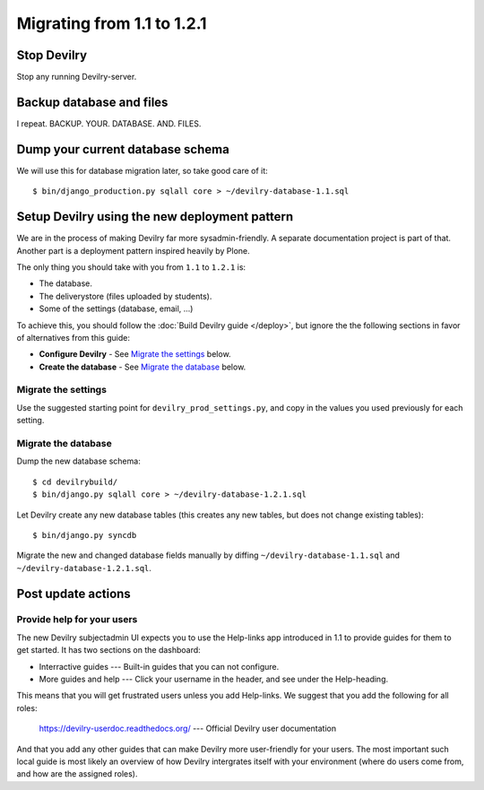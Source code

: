 ===========================
Migrating from 1.1 to 1.2.1
===========================

Stop Devilry
###############################
Stop any running Devilry-server.


Backup database and files
###############################
I repeat. BACKUP. YOUR. DATABASE. AND. FILES.


Dump your current database schema
#################################
We will use this for database migration later, so take good care of it::

    $ bin/django_production.py sqlall core > ~/devilry-database-1.1.sql


Setup Devilry using the new deployment pattern
##############################################
We are in the process of making Devilry far more sysadmin-friendly. A separate
documentation project is part of that. Another part is a deployment pattern
inspired heavily by Plone.

The only thing you should take with you from ``1.1`` to ``1.2.1`` is:

- The database.
- The deliverystore (files uploaded by students).
- Some of the settings (database, email, ...)

To achieve this, you should follow the :doc:`Build Devilry guide </deploy>`,
but ignore the the following sections in favor of alternatives from this guide:

- **Configure Devilry** - See `Migrate the settings`_ below.
- **Create the database** - See `Migrate the database`_ below.


Migrate the settings
====================
Use the suggested starting point for ``devilry_prod_settings.py``, and copy in
the values you used previously for each setting.


Migrate the database
====================
Dump the new database schema::

    $ cd devilrybuild/
    $ bin/django.py sqlall core > ~/devilry-database-1.2.1.sql

Let Devilry create any new database tables (this creates any new tables, but
does not change existing tables)::

    $ bin/django.py syncdb

Migrate the new and changed database fields manually by diffing
``~/devilry-database-1.1.sql`` and ``~/devilry-database-1.2.1.sql``.


Post update actions
###################

Provide help for your users
==============================
The new Devilry subjectadmin UI expects you to use the Help-links app
introduced in 1.1 to provide guides for them to get started. It has two
sections on the dashboard:

- Interractive guides --- Built-in guides that you can not configure.
- More guides and help --- Click your username in the header, and see under
  the Help-heading.

This means that you will get frustrated users unless you add Help-links. We
suggest that you add the following for all roles:

  https://devilry-userdoc.readthedocs.org/ --- Official Devilry user documentation

And that you add any other guides that can make Devilry more user-friendly for
your users. The most important such local guide is most likely an overview of
how Devilry intergrates itself with your environment (where do users come
from, and how are the assigned roles).
